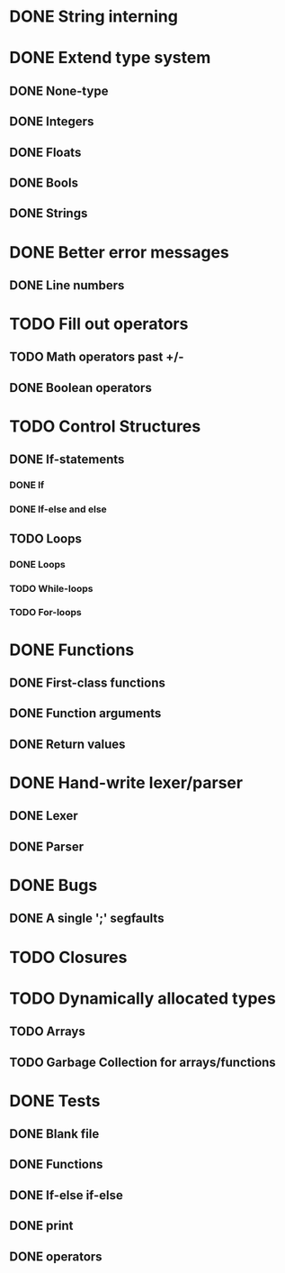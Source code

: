 * DONE String interning

* DONE Extend type system
** DONE None-type
** DONE Integers
** DONE Floats
** DONE Bools
** DONE Strings

* DONE Better error messages
** DONE Line numbers

* TODO Fill out operators
** TODO Math operators past +/-
** DONE Boolean operators

* TODO Control Structures
** DONE If-statements
*** DONE If
*** DONE If-else and else
** TODO Loops
*** DONE Loops
*** TODO While-loops
*** TODO For-loops

* DONE Functions
** DONE First-class functions
** DONE Function arguments
** DONE Return values

* DONE Hand-write lexer/parser
** DONE Lexer
** DONE Parser

* DONE Bugs
** DONE A single ';' segfaults

* TODO Closures

* TODO Dynamically allocated types
** TODO Arrays
** TODO Garbage Collection for arrays/functions

* DONE Tests
** DONE Blank file
** DONE Functions
** DONE If-else if-else
** DONE print
** DONE operators

